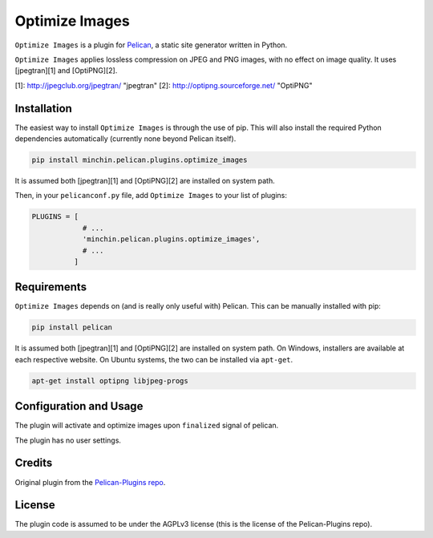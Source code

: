 ===============
Optimize Images
===============

``Optimize Images`` is a plugin for `Pelican <http://docs.getpelican.com/>`_,
a static site generator written in Python.

``Optimize Images``  applies lossless compression on JPEG and PNG images, with
no effect on image quality. It uses [jpegtran][1] and [OptiPNG][2].

[1]: http://jpegclub.org/jpegtran/              "jpegtran"
[2]: http://optipng.sourceforge.net/            "OptiPNG"


Installation
============

The easiest way to install ``Optimize Images`` is through the use of pip. This
will also install the required Python dependencies automatically (currently none beyond Pelican itself).

.. code-block:: sh

  pip install minchin.pelican.plugins.optimize_images

It is assumed both [jpegtran][1] and [OptiPNG][2] are installed on system path.

Then, in your ``pelicanconf.py`` file, add ``Optimize Images`` to your list of
plugins:

.. code-block:: python

  PLUGINS = [
              # ...
              'minchin.pelican.plugins.optimize_images',
              # ...
            ]


Requirements
============

``Optimize Images`` depends on (and is really only useful with) Pelican. This can
be manually installed with pip:

.. code-block:: sh

   pip install pelican

It is assumed both [jpegtran][1] and [OptiPNG][2] are installed on system path. On Windows, installers are available at each respective website. On Ubuntu systems, the two can be installed via ``apt-get``.

.. code-block:: sh

  apt-get install optipng libjpeg-progs


Configuration and Usage
=======================

The plugin will activate and optimize images upon ``finalized`` signal of
pelican.

The plugin has no user settings.


Credits
=======

Original plugin from the `Pelican-Plugins repo
<https://github.com/getpelican/pelican-plugins>`_.


License
=======

The plugin code is assumed to be under the AGPLv3 license (this is the
license of the Pelican-Plugins repo).


